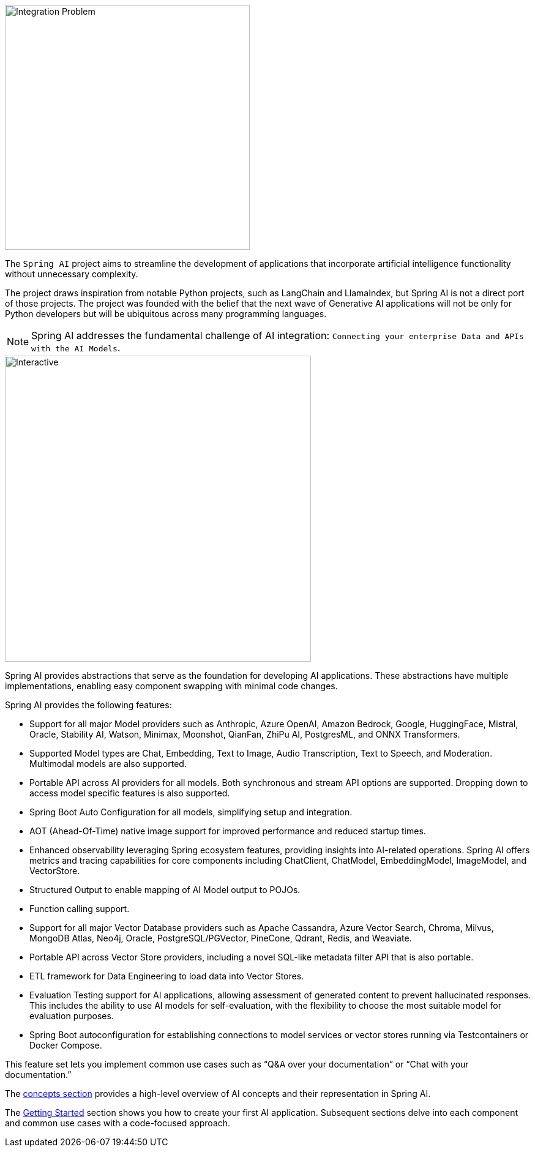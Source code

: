 [[introduction]]

image::spring_ai_logo_with_text.svg[Integration Problem, width=400, align="left"]

The `Spring AI` project aims to streamline the development of applications that incorporate artificial intelligence functionality without unnecessary complexity.

The project draws inspiration from notable Python projects, such as LangChain and LlamaIndex, but Spring AI is not a direct port of those projects.
The project was founded with the belief that the next wave of Generative AI applications will not be only for Python developers but will be ubiquitous across many programming languages.

NOTE: Spring AI addresses the fundamental challenge of AI integration: `Connecting your enterprise Data and APIs with the AI Models`.

// image::spring-ai-integration-diagram2.svg[Integration Problem, width=500, align="center"]
image::spring-ai-integration-diagram2.svg[Interactive,500,opts=interactive]

Spring AI provides abstractions that serve as the foundation for developing AI applications.
These abstractions have multiple implementations, enabling easy component swapping with minimal code changes.

Spring AI provides the following features:

* Support for all major Model providers such as Anthropic, Azure OpenAI, Amazon Bedrock, Google, HuggingFace, Mistral, Oracle, Stability AI, Watson, Minimax, Moonshot, QianFan, ZhiPu AI, PostgresML, and ONNX Transformers.
* Supported Model types are Chat, Embedding, Text to Image, Audio Transcription, Text to Speech, and Moderation. Multimodal models are also supported.
* Portable API across AI providers for all models. Both synchronous and stream API options are supported. Dropping down to access model specific features is also supported.
* Spring Boot Auto Configuration for all models, simplifying setup and integration.
* AOT (Ahead-Of-Time) native image support for improved performance and reduced startup times.
* Enhanced observability leveraging Spring ecosystem features, providing insights into AI-related operations. Spring AI offers metrics and tracing capabilities for core components including ChatClient, ChatModel, EmbeddingModel, ImageModel, and VectorStore.
* Structured Output to enable mapping of AI Model output to POJOs.
* Function calling support.
* Support for all major Vector Database providers such as Apache Cassandra, Azure Vector Search, Chroma, Milvus, MongoDB Atlas, Neo4j, Oracle, PostgreSQL/PGVector, PineCone, Qdrant, Redis, and Weaviate.
* Portable API across Vector Store providers, including a novel SQL-like metadata filter API that is also portable.
* ETL framework for Data Engineering to load data into Vector Stores.
* Evaluation Testing support for AI applications, allowing assessment of generated content to prevent hallucinated responses. This includes the ability to use AI models for self-evaluation, with the flexibility to choose the most suitable model for evaluation purposes.
* Spring Boot autoconfiguration for establishing connections to model services or vector stores running via Testcontainers or Docker Compose.

This feature set lets you implement common use cases such as "`Q&A over your documentation`" or "`Chat with your documentation.`"


The xref:concepts.adoc[concepts section] provides a high-level overview of AI concepts and their representation in Spring AI.

The xref:getting-started.adoc[Getting Started] section shows you how to create your first AI application.
Subsequent sections delve into each component and common use cases with a code-focused approach.

